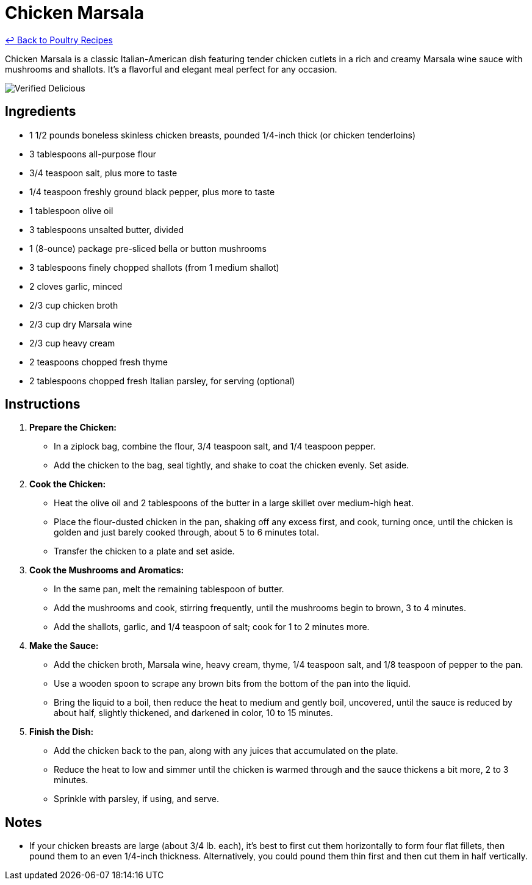 = Chicken Marsala

link:./README.md[&larrhk; Back to Poultry Recipes]

Chicken Marsala is a classic Italian-American dish featuring tender chicken cutlets in a rich and creamy Marsala wine sauce with mushrooms and shallots. It's a flavorful and elegant meal perfect for any occasion.

image::https://badgen.net/badge/verified/delicious/228B22[Verified Delicious]

== Ingredients

* 1 1/2 pounds boneless skinless chicken breasts, pounded 1/4-inch thick (or chicken tenderloins)
* 3 tablespoons all-purpose flour
* 3/4 teaspoon salt, plus more to taste
* 1/4 teaspoon freshly ground black pepper, plus more to taste
* 1 tablespoon olive oil
* 3 tablespoons unsalted butter, divided
* 1 (8-ounce) package pre-sliced bella or button mushrooms
* 3 tablespoons finely chopped shallots (from 1 medium shallot)
* 2 cloves garlic, minced
* 2/3 cup chicken broth
* 2/3 cup dry Marsala wine
* 2/3 cup heavy cream
* 2 teaspoons chopped fresh thyme
* 2 tablespoons chopped fresh Italian parsley, for serving (optional)

== Instructions

1. **Prepare the Chicken:**
   * In a ziplock bag, combine the flour, 3/4 teaspoon salt, and 1/4 teaspoon pepper.
   * Add the chicken to the bag, seal tightly, and shake to coat the chicken evenly. Set aside.

2. **Cook the Chicken:**
   * Heat the olive oil and 2 tablespoons of the butter in a large skillet over medium-high heat. 
   * Place the flour-dusted chicken in the pan, shaking off any excess first, and cook, turning once, until the chicken is golden and just barely cooked through, about 5 to 6 minutes total.
   * Transfer the chicken to a plate and set aside.

3. **Cook the Mushrooms and Aromatics:**
   * In the same pan, melt the remaining tablespoon of butter.
   * Add the mushrooms and cook, stirring frequently, until the mushrooms begin to brown, 3 to 4 minutes.
   * Add the shallots, garlic, and 1/4 teaspoon of salt; cook for 1 to 2 minutes more.

4. **Make the Sauce:**
   * Add the chicken broth, Marsala wine, heavy cream, thyme, 1/4 teaspoon salt, and 1/8 teaspoon of pepper to the pan.
   * Use a wooden spoon to scrape any brown bits from the bottom of the pan into the liquid.
   * Bring the liquid to a boil, then reduce the heat to medium and gently boil, uncovered, until the sauce is reduced by about half, slightly thickened, and darkened in color, 10 to 15 minutes.

5. **Finish the Dish:**
   * Add the chicken back to the pan, along with any juices that accumulated on the plate.
   * Reduce the heat to low and simmer until the chicken is warmed through and the sauce thickens a bit more, 2 to 3 minutes.
   * Sprinkle with parsley, if using, and serve.

== Notes

* If your chicken breasts are large (about 3/4 lb. each), it’s best to first cut them horizontally to form four flat fillets, then pound them to an even 1/4-inch thickness. Alternatively, you could pound them thin first and then cut them in half vertically.
